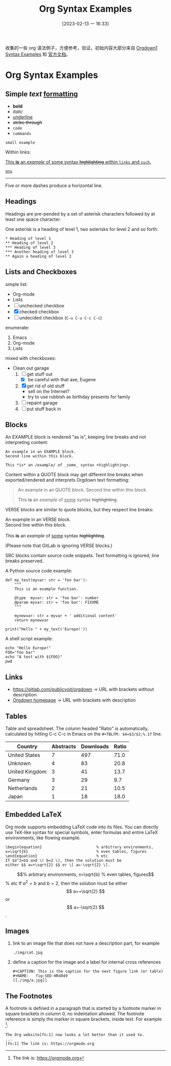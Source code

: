 #+title:      Org Syntax Examples
#+date:       [2023-02-13 一 16:33]
#+filetags:   :doc:
#+identifier: 20230213T163349

收集的一些 org 语法例子，方便参考，验证。初始内容大部分来自 [[https://gitlab.com/publicvoit/orgdown/-/blob/master/doc/Orgdown1-Syntax-Examples.org][Orgdown1 Syntax Examples]] 和 [[https://orgmode.org/orgguide.html][官方文档]]。

* Org Syntax Examples
** *Simple* /text/ _formatting_
- *bold*
- /italic/
- _underline_
- +strike through+
- =code=
- ~commands~

: small example

Within links:

[[https://gitlab.com/publicvoit/orgdown][This *is* an /example/ of _some_ syntax +highlighting+ within =links= and ~such~.]]

[[https://gnu.org][~gnu~]]

-----

Five or more dashes produce a horizontal line.

** Headings

Headings are pre-pended by a set of asterisk characters followed by at
least one space character.

One asterisk is a heading of level 1, two asterisks for level 2 and so forth:

: * Heading of level 1
: ** Heading of level 2
: *** Heading of level 3
: *** Another heading of level 3
: ** Again a heading of level 2

** Lists and Checkboxes

simple list:
- Org-mode
- Lists
- [ ] unchecked checkbox
- [X] checked checkbox
- [-] undecided checkbox (=C-u C-u C-c C-c=)

enumerate:
1. Emacs
2. Org-mode
3. Lists

mixed with checkboxes:

- Clean out garage
  1. [ ] get stuff out
     - [X] be careful with that axe, Eugene
  2. [X] get rid of old stuff
     - sell on the Internet?
     - try to use rubbish as birthday presents for family
  3. [ ] repaint garage
  4. [ ] put stuff back in

** Blocks

An EXAMPLE block is rendered "as is", keeping line breaks and not
interpreting content:

#+BEGIN_EXAMPLE
An example in an EXAMPLE block.
Second line within this block.

This *is* an /example/ of _some_ syntax +highlighting+.
#+END_EXAMPLE

Content within a QUOTE block may get different line breaks when
exported/rendered and interprets Orgdown text formatting:

#+BEGIN_QUOTE
An example in an QUOTE block.
Second line within this block.

This *is* an /example/ of _some_ syntax +highlighting+.
#+END_QUOTE

VERSE blocks are similar to quote blocks, but they respect line breaks:

#+BEGIN_VERSE
An example in an VERSE block.
Second line within this block.

This *is* an /example/ of _some_ syntax +highlighting+.
#+END_VERSE

(Please note that GitLab is ignoring VERSE blocks.)

SRC blocks contain source code snippets. Text formatting is ignored,
line breaks preserved.

A Python source code example:

#+BEGIN_SRC
  def my_test(myvar: str = 'foo bar'):
      """
      This is an example function.

      @type  myvar: str = 'foo bar': number
      @param myvar: str = 'foo bar': FIXXME
      """

      mynewvar: str = myvar + ' additional content'
      return mynewvar

  print("Hello " + my_text('Europe!'))
#+END_SRC

A shell script example:

#+BEGIN_SRC
echo "Hello Europe!"
FOO="foo bar"
echo "A test with ${FOO}"
pwd
#+END_SRC

** Links

- [[https://gitlab.com/publicvoit/orgdown]] → URL with brackets without description
- [[https://gitlab.com/publicvoit/orgdown][Orgdown homepage]] → URL with brackets with description

** Tables

Table and spreadsheet.  The column headed "Ratio" is automatically,  calculated by hitting C-c C-c in Emacs on the ~#+TBLFM: $4=$3/$2;%.1f~ line.

|----------------+-----------+-----------+-------|
| Country        | Abstracts | Downloads | Ratio |
|----------------+-----------+-----------+-------|
| United States  |         7 |       497 |  71.0 |
| Unknown        |         4 |        83 |  20.8 |
| United Kingdom |         3 |        41 |  13.7 |
| Germany        |         3 |        29 |   9.7 |
| Netherlands    |         2 |        21 |  10.5 |
| Japan          |         1 |        18 |  18.0 |
|----------------+-----------+-----------+-------|
#+TBLFM: $4=$3/$2;%.1f

** Embedded LaTeX

Org mode supports embedding LaTeX code into its files. You can directly use TeX-like syntax for special symbols, enter formulas and entire LaTeX environments, like flowing example.
#+BEGIN_EXAMPLE
\begin{equation}                        % arbitrary environments,
x=\sqrt{b}                              % even tables, figures
\end{equation}                          % etc
If $a^2=b$ and \( b=2 \), then the solution must be
either $$ a=+\sqrt{2} $$ or \[ a=-\sqrt{2} \].
#+END_EXAMPLE

\begin{equation}                        % arbitrary environments,
x=\sqrt{b}                              % even tables, figures
\end{equation}                          % etc
If $a^2=b$ and \( b=2 \), then the solution must be
either $$ a=+\sqrt{2} $$ or \[ a=-\sqrt{2} \].

** Images
1. link to an image file that does not have a description part, for example
   : ./img/cat.jpg
2. define a caption for the image and  a label for internal cross references
   #+BEGIN_EXAMPLE
   #+CAPTION: This is the caption for the next figure link (or table)
   #+NAME:   fig:SED-HR4049
   [[./img/a.jpg]]
   #+END_EXAMPLE

** The Footnotes
A footnote is defined in a paragraph that is started by a footnote marker in square brackets in column 0, no indentation allowed. The footnote reference is simply the marker in square brackets, inside text. For example [fn:1]:
#+BEGIN_EXAMPLE
The Org website[fn:1] now looks a lot better than it used to.
...
[fn:1] The link is: https://orgmode.org
#+END_EXAMPLE


[fn:1] The link is: https://orgmode.org
